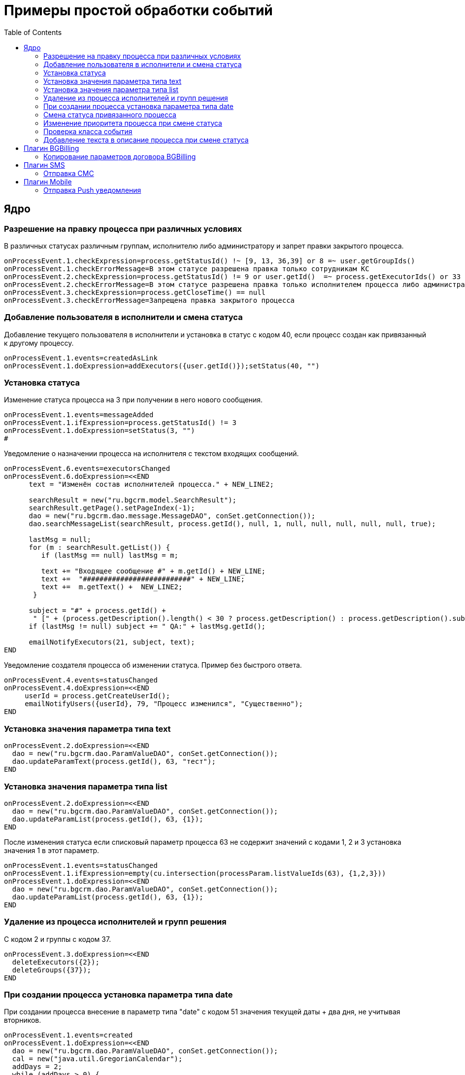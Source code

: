 = Примеры простой обработки событий
:toc:

== Ядро
[[check-change]]
=== Разрешение на правку процесса при различных условиях
В различных статусах различным группам, исполнителю либо администратору и запрет правки закрытого процесса.
[source]
----
onProcessEvent.1.checkExpression=process.getStatusId() !~ [9, 13, 36,39] or 8 =~ user.getGroupIds()
onProcessEvent.1.checkErrorMessage=В этом статусе разрешена правка только сотрудникам КС
onProcessEvent.2.checkExpression=process.getStatusId() != 9 or user.getId()  =~ process.getExecutorIds() or 33 =~ user.getPermsetIds()
onProcessEvent.2.checkErrorMessage=В этом статусе разрешена правка только исполнителем процесса либо администратором КС
onProcessEvent.3.checkExpression=process.getCloseTime() == null
onProcessEvent.3.checkErrorMessage=Запрещена правка закрытого процесса
----

[[add-executor]]
=== Добавление пользователя в исполнители и смена статуса
Добавление текущего пользователя в исполнители и установка в статус с кодом 40, если процесс создан как привязанный к другому процессу.
[source]
----
onProcessEvent.1.events=createdAsLink
onProcessEvent.1.doExpression=addExecutors({user.getId()});setStatus(40, "")
----

[[set-status]]
=== Установка статуса
Изменение статуса процесса на 3 при получении в него нового сообщения. 
[source]
----
onProcessEvent.1.events=messageAdded
onProcessEvent.1.ifExpression=process.getStatusId() != 3
onProcessEvent.1.doExpression=setStatus(3, "")
#
----

Уведомление о назначении процесса на исполнителя с текстом входящих сообщений.
[source]
----
onProcessEvent.6.events=executorsChanged
onProcessEvent.6.doExpression=<<END
      text = "Изменён состав исполнителей процесса." + NEW_LINE2;
    
      searchResult = new("ru.bgcrm.model.SearchResult");
      searchResult.getPage().setPageIndex(-1);
      dao = new("ru.bgcrm.dao.message.MessageDAO", conSet.getConnection());
      dao.searchMessageList(searchResult, process.getId(), null, 1, null, null, null, null, null, true);
       
      lastMsg = null;     
      for (m : searchResult.getList()) {
         if (lastMsg == null) lastMsg = m;      
   
         text += "Входящее сообщение #" + m.getId() + NEW_LINE;
         text +=  "##########################" + NEW_LINE;
         text +=  m.getText() +  NEW_LINE2;
       }
      
      subject = "#" + process.getId() +
       " [" + (process.getDescription().length() < 30 ? process.getDescription() : process.getDescription().substring(0, 30) + "..") + "] ";
      if (lastMsg != null) subject += " QA:" + lastMsg.getId();
     
      emailNotifyExecutors(21, subject, text);
END
----

Уведомление создателя процесса об изменении статуса. Пример без быстрого ответа.
[source]
----
onProcessEvent.4.events=statusChanged
onProcessEvent.4.doExpression=<<END
     userId = process.getCreateUserId();
     emailNotifyUsers({userId}, 79, "Процесс изменился", "Существенно");
END
----

[[set-param-text]]
=== Установка значения параметра типа text
[source]
----
onProcessEvent.2.doExpression=<<END
  dao = new("ru.bgcrm.dao.ParamValueDAO", conSet.getConnection());
  dao.updateParamText(process.getId(), 63, "тест");
END
----

[[set-param-list]]
=== Установка значения параметра типа list 
[source]
----
onProcessEvent.2.doExpression=<<END
  dao = new("ru.bgcrm.dao.ParamValueDAO", conSet.getConnection());
  dao.updateParamList(process.getId(), 63, {1});
END
----

После изменения статуса если списковый параметр процесса 63 не содержит значений с кодами 1, 2 и 3 установка значения 1 в этот параметр. 
[source]
----
onProcessEvent.1.events=statusChanged
onProcessEvent.1.ifExpression=empty(cu.intersection(processParam.listValueIds(63), {1,2,3}))
onProcessEvent.1.doExpression=<<END
  dao = new("ru.bgcrm.dao.ParamValueDAO", conSet.getConnection());
  dao.updateParamList(process.getId(), 63, {1});
END
----

[[remove-executors-and-groups]]
=== Удаление из процесса исполнителей и групп решения
C кодом 2 и группы с кодом 37. 
[source]
----
onProcessEvent.3.doExpression=<<END
  deleteExecutors({2});
  deleteGroups({37});  
END
----

[[set-date-on-create]]
=== При создании процесса установка параметра типа date
При создании процесса внесение в параметр типа "date" с кодом 51 значения текущей даты + два дня, не учитывая вторников.
[source]
----
onProcessEvent.1.events=created
onProcessEvent.1.doExpression=<<END
  dao = new("ru.bgcrm.dao.ParamValueDAO", conSet.getConnection());
  cal = new("java.util.GregorianCalendar");
  addDays = 2;
  while (addDays > 0) {
      var dw = cal.get(cal.DAY_OF_WEEK);
      if (dw != cal.TUESDAY)
          addDays = addDays - 1;
      cal.add(cal.DAY_OF_YEAR, 1);
  } 
  dao.updateParamDate(process.getId(), 51, cal.getTime());
END
----

[[change-status-linked-process]]
=== Смена статуса привязанного процесса
Поиск процесса, к которому привязан текущий процесс и если он найден - смена его статуса.
[source]
----
onProcessEvent.3.events=statusChanged
onProcessEvent.3.doExpression=<<END
   pld = new("ru.bgcrm.dao.process.ProcessLinkDAO", conSet.getConnection());
   linked = u.getFirst(pld.getLinkedProcessList(process.getId(), null, false, {1}));
   if (linked != null) {
        change = new("ru.bgcrm.model.process.StatusChange");
	change.setDate(new("java.util.Date"));
	change.setProcessId(linked.getId());
	change.setUserId(event.getUser().getId());
	change.setStatusId(9);
        change.setComment("Автоматическая смена статуса");
 
        pa = ru.bgcrm.struts.action.ProcessAction;
        pa.processStatusUpdate(event.getForm(), conSet.getConnection(), linked, change); 
   }
END
----

[[set-priority-on-status-change]]
=== Изменение приоритета процесса при смене статуса
При смене статуса на 10 или 12 установка приоритета 5.
----
onProcessEvent.4.events=statusChanged:10,12
onProcessEvent.4.doExpression=setPriority(5);
----

[[check-event-class]]
=== Проверка класса события
[source]
----
if (event.getClass().getName() == "ru.bgcrm.event.process.ProcessMessageAddedEvent") {
   text += '<b>Сообщение</b>: ' + u.maskNull(event.getMessage().getText()) + ';';
}
----

[[add-description-on-status-change]]
=== Добавление текста в описание процесса при смене статуса
[source]
----
onProcessEvent.2.events=statusChanging
onProcessEvent.2.doExpression=<<END
  dao = new("ru.bgcrm.dao.process.ProcessDAO", conSet.getConnection());
  
  change = event.getStatusChange();
  change = ctxUserMap[change.getUserId()].getTitle() + " => " + ctxProcessStatusMap[change.getStatusId()].getTitle() + " [" + change.getComment() + "]"; 

  process.setDescription(process.getDescription() + NEW_LINE + change);
  dao.updateProcess(process);
END
----

== Плагин <<../../plugin/bgbilling/index.adoc#, BGBilling>>
[[bgbilling-copy-params]]
=== Копирование параметров договора BGBilling
Копирование параметра адрес с кодом 8 из привязанного договора в параметр процесса с кодом 4.
Пример может быть легко расширен для переноса любых параметров.
[source]
----
COPY_BGBILLING_PARAMS=<<END
    paramDao = new("ru.bgcrm.dao.ParamValueDAO", conSet.getConnection());
    linkDao = new("ru.bgcrm.dao.process.ProcessLinkDAO", conSet.getConnection());
    contractLink = u.getFirst(linkDao.getObjectLinksWithType(process.getId(),"%contract%"));
    if (contractLink != null) {
         contractId =  contractLink.getLinkedObjectId();
         billingId = su.substringAfter(contractLink.getLinkedObjectType(), ":");
         contractParamDao = new("ru.bgcrm.plugin.bgbilling.proto.dao.ContractParamDAO", ctxUser, billingId);
         address = contractParamDao.getAddressParam(contractId, 8);
         if (address != null)
            paramDao.updateParamAddress(process.getId(), 4, 1, address.toParameterAddressValue(conSet.getConnection()));
         // копирование других параметров   
    }
END

onProcessEvent.2.events=linkAdded;createdAsLink
onProcessEvent.2.doExpression={@COPY_BGBILLING_PARAMS}
----

При привязке договора - копирование значений параметров с кодами 27 и 12 в описание процесса. 
[source]
----
onProcessEvent.2.events=linkAdded
onProcessEvent.2.commands=bgbilling:linkedContractParamToDescription:bg:27;bgbilling:linkedContractParamToDescription:bg:12
----

== Плагин <<../../plugin/sms/index.adoc#, SMS>>
[[sms-send-sms]]
=== Отправка СМС
Отправка СМС сообщения по созданию процесса, в случае наличия в значениях спискового параметра с кодом 26 1, 2 или 3. 
Используется операция пересечения множеств. 
Номер для СМС получается из параметра с кодом 20 типа Phone.
[source]
----
onProcessEvent.1.events=createFinished
onProcessEvent.1.ifExpression=cu.intersection(processParam.listValueIds(26), {1,2,3}).size() > 0
onProcessEvent.1.doExpression=<<END
  phone=processParam.getParamPhoneNoFormat(20);
  if (phone) {
     sms.sendSms(phone, "Заявка №".concat( process.getId().toString() ).concat(" принята"));
  }
END
----

== Плагин <<../../plugin/mobile/index.adoc#, Mobile>>
[[mobile-send-push-notification]] 
=== Отправка Push уведомления
Отправлка уведомление с параметрами процесса диспетчеру аварийной бригады. 
Установлена проверка типа работ из параметра list id 26, передаются номер процесса, адрес, телефоны, тип работ, дата и время приема, комментарий.
[source]
----
onProcessEvent.5.events=createFinished
onProcessEvent.5.ifExpression=cu.intersection(processParam.listValueIds(26), {2,3,7}).size() > 0
onProcessEvent.5.doExpression=<<END
 body=process.getTypeTitle();
 text="№ " + process.getId().toString() + " Адрес: " + processParam.addressValues(1).toString() + " т. " + processParam.getValue(20) + " " + processParam.listValueTitles(26) + " Принята: " + process.getCreateTime() + " Комментарий: " + process.getDescription() + user.;
 mobile.sendMessageToUsers(body, text, {5});
END
----